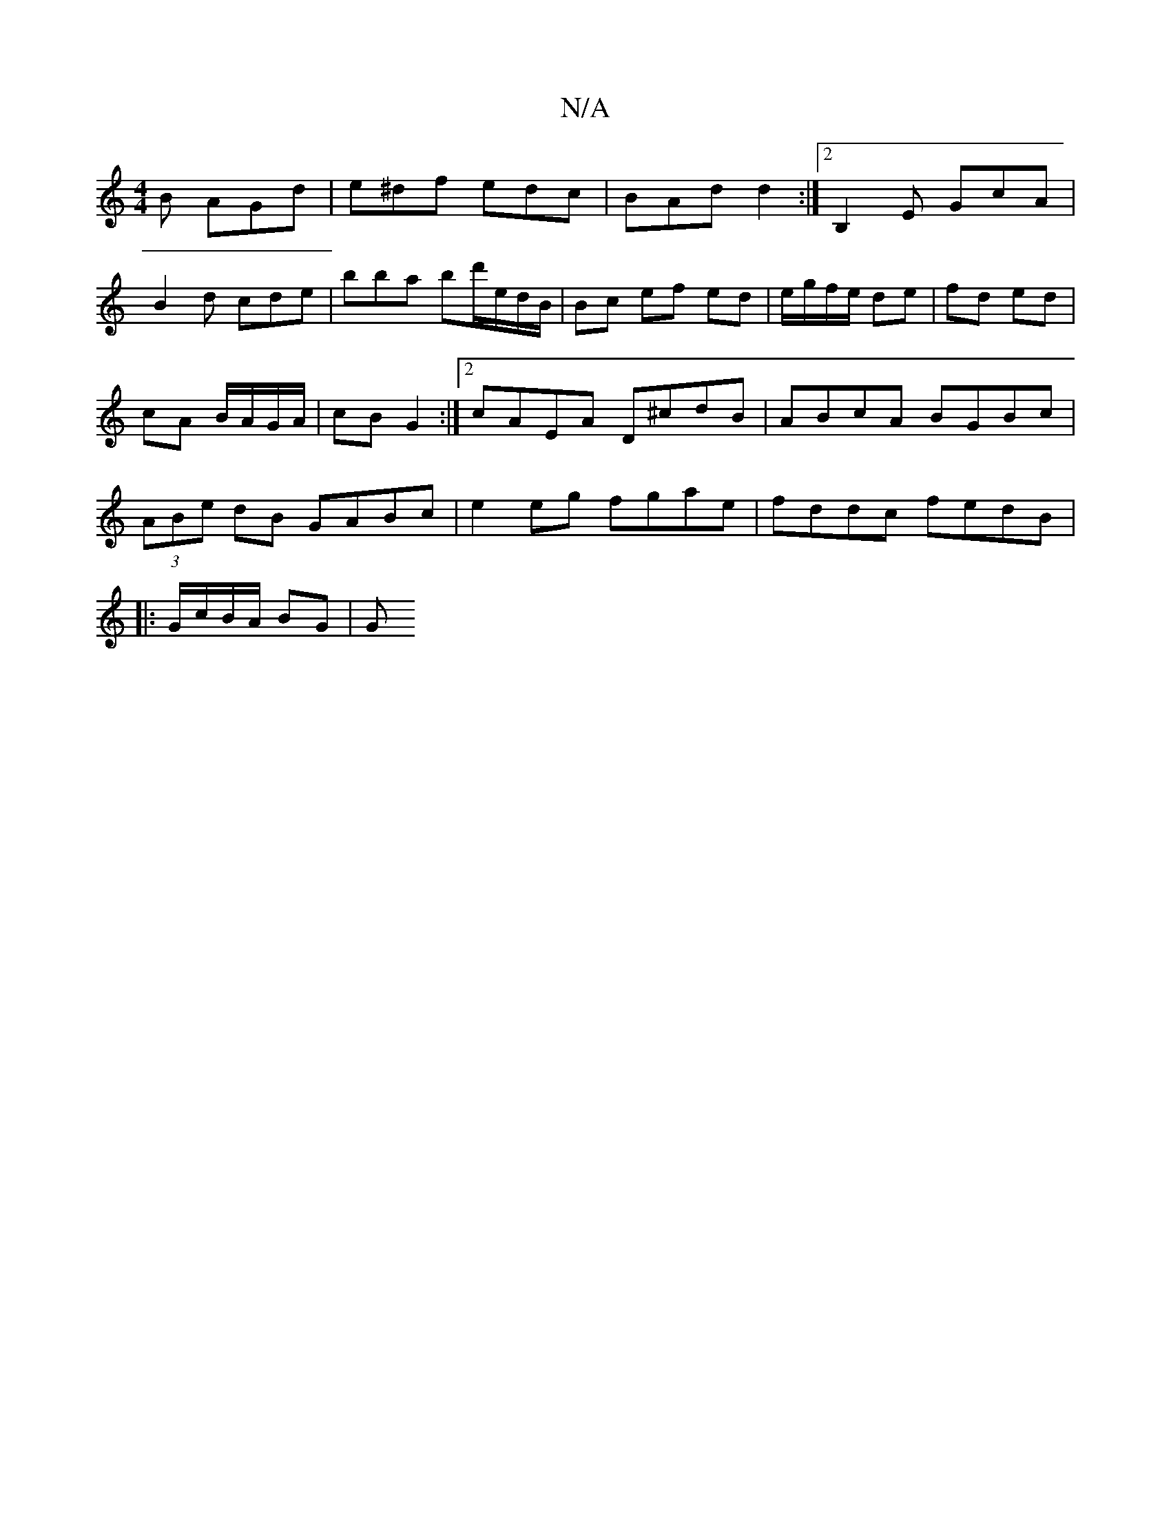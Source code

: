 X:1
T:N/A
M:4/4
R:N/A
K:Cmajor
B AGd|e^df edc | BAd d2 :|2 B,2E GcA |
B2d cde | bba bd'/e/d/B/ | Bc ef ed| e/g/f/e/ de | fd ed | cA B/A/G/A/ | cB G2 :|[2 cAEA D^cdB|ABcA BGBc|(3ABe dB GABc | e2 eg fgae|fddc fedB |
|:G/c/B/A/ BG | G